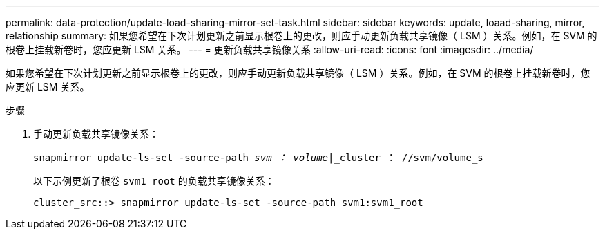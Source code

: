 ---
permalink: data-protection/update-load-sharing-mirror-set-task.html 
sidebar: sidebar 
keywords: update, loaad-sharing, mirror, relationship 
summary: 如果您希望在下次计划更新之前显示根卷上的更改，则应手动更新负载共享镜像（ LSM ）关系。例如，在 SVM 的根卷上挂载新卷时，您应更新 LSM 关系。 
---
= 更新负载共享镜像关系
:allow-uri-read: 
:icons: font
:imagesdir: ../media/


[role="lead"]
如果您希望在下次计划更新之前显示根卷上的更改，则应手动更新负载共享镜像（ LSM ）关系。例如，在 SVM 的根卷上挂载新卷时，您应更新 LSM 关系。

.步骤
. 手动更新负载共享镜像关系：
+
`snapmirror update-ls-set -source-path _svm ： volume_|_cluster ： //svm/volume_s`

+
以下示例更新了根卷 `svm1_root` 的负载共享镜像关系：

+
[listing]
----
cluster_src::> snapmirror update-ls-set -source-path svm1:svm1_root
----

